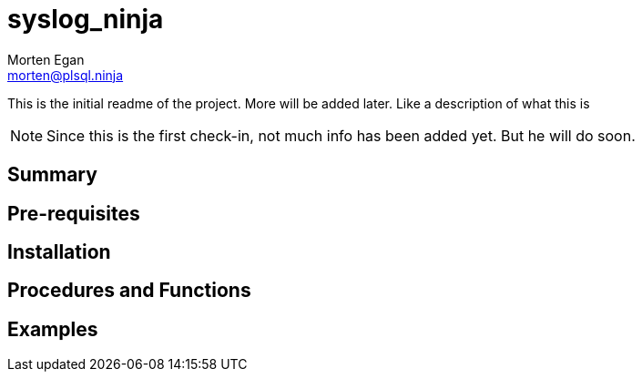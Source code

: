 = syslog_ninja
Morten Egan <morten@plsql.ninja>
 
This is the initial readme of the project. More will be added later. Like a description of what this is
 
[NOTE]
Since this is the first check-in, not much info has been added yet.
But he will do soon.
 
== Summary
 
== Pre-requisites
 
== Installation
 
== Procedures and Functions
 
== Examples
 
